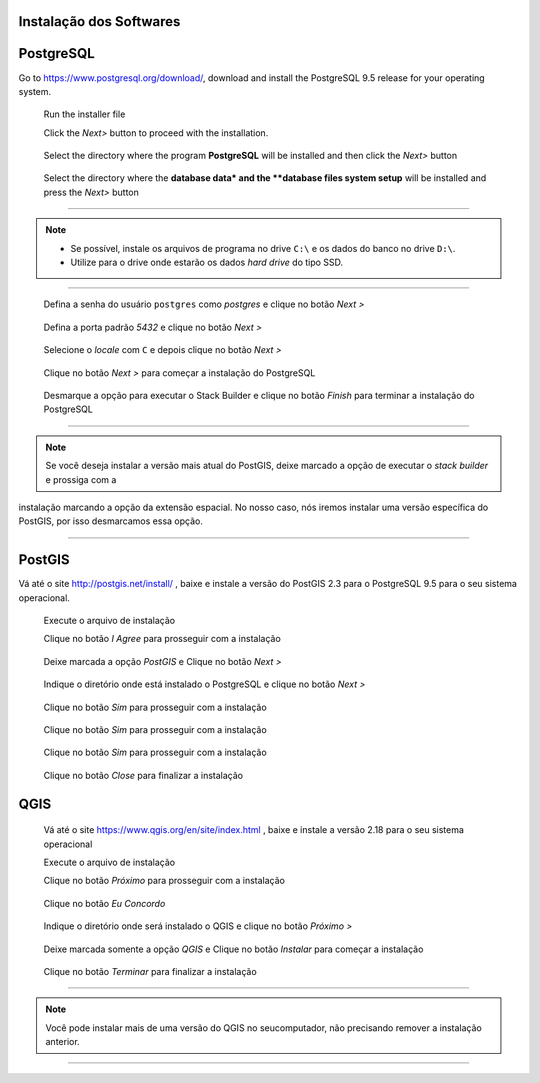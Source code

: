 Instalação dos Softwares
===========================

PostgreSQL
==============

Go to https://www.postgresql.org/download/, download and install the
PostgreSQL 9.5 release for your operating system.

  Run the installer file

  Click the *Next>* button to proceed with the installation.

.. figure:: https://github.com/deamorim2/sbde/blob/master/wiki/03/instal_postgresql_01.png
   
  Select the directory where the program **PostgreSQL** will be installed and then click the *Next>* button

.. figure:: https://github.com/deamorim2/sbde/blob/master/wiki/03/instal_postgresql_02.png
   
  Select the directory where the **database data* and the **database files system setup** will be installed and press the *Next>* button

.. figure:: https://github.com/deamorim2/sbde/blob/master/wiki/03/instal_postgresql_03.png
  
--------------

.. Note:: - Se possível, instale os arquivos de programa no drive ``C:\`` e os dados do banco no drive ``D:\``.
          - Utilize para o drive onde estarão os dados *hard drive* do tipo SSD.

--------------

  Defina a senha do usuário ``postgres`` como *postgres* e clique no botão *Next >*

.. figure:: https://github.com/deamorim2/sbde/blob/master/wiki/03/instal_postgresql_04.png
  
  Defina a porta padrão *5432* e clique no botão *Next >*

.. figure:: https://github.com/deamorim2/sbde/blob/master/wiki/03/instal_postgresql_05.png
  

  Selecione o *locale* com ``C`` e depois clique no botão *Next >*

.. figure:: https://github.com/deamorim2/sbde/blob/master/wiki/03/instal_postgresql_06.png
  
  Clique no botão *Next >* para começar a instalação do PostgreSQL

.. figure:: https://github.com/deamorim2/sbde/blob/master/wiki/03/instal_postgresql_07.png
 
  Desmarque a opção para executar o Stack Builder e clique no botão *Finish* para terminar a instalação do PostgreSQL

.. figure:: https://github.com/deamorim2/sbde/blob/master/wiki/03/instal_postgresql_08.png

--------------

.. note:: Se você deseja instalar a versão mais atual do PostGIS, deixe marcado a opção de executar o *stack builder* e prossiga com a
instalação marcando a opção da extensão espacial. No nosso caso, nós iremos instalar uma versão específica do PostGIS, por isso desmarcamos essa opção.

--------------

PostGIS
===========

Vá até o site http://postgis.net/install/ , baixe e instale a versão do PostGIS 2.3 para o PostgreSQL 9.5 para o seu sistema operacional.

  Execute o arquivo de instalação

  Clique no botão *I Agree* para prosseguir com a instalação

.. figure:: https://github.com/deamorim2/sbde/blob/master/wiki/03/instal_postgis_01.png
  

  Deixe marcada a opção *PostGIS* e Clique no botão *Next >*

.. figure:: https://github.com/deamorim2/sbde/blob/master/wiki/03/instal_postgis_02.png
   
  Indique o diretório onde está instalado o PostgreSQL e clique no botão *Next >*

.. figure:: https://github.com/deamorim2/sbde/blob/master/wiki/03/instal_postgis_03.png
   
  Clique no botão *Sim* para prosseguir com a instalação

.. figure:: https://github.com/deamorim2/sbde/blob/master/wiki/03/instal_postgis_04.png
   
  Clique no botão *Sim* para prosseguir com a instalação

.. figure:: https://github.com/deamorim2/sbde/blob/master/wiki/03/instal_postgis_05.png
  
  Clique no botão *Sim* para prosseguir com a instalação

.. figure:: https://github.com/deamorim2/sbde/blob/master/wiki/03/instal_postgis_06.png
   
  Clique no botão *Close* para finalizar a instalação

.. figure:: https://github.com/deamorim2/sbde/blob/master/wiki/03/instal_postgis_07.png
   
QGIS
========

  Vá até o site https://www.qgis.org/en/site/index.html , baixe e instale a versão 2.18 para o seu sistema operacional

  Execute o arquivo de instalação

  Clique no botão *Próximo* para prosseguir com a instalação

.. figure:: https://github.com/deamorim2/sbde/blob/master/wiki/03/instal_qgis_01.png
  
  Clique no botão *Eu Concordo*

.. figure:: https://github.com/deamorim2/sbde/blob/master/wiki/03/instal_qgis_02.png
   
  Indique o diretório onde será instalado o QGIS e clique no botão *Próximo >*

.. figure:: https://github.com/deamorim2/sbde/blob/master/wiki/03/instal_qgis_03.png
   
  Deixe marcada somente a opção *QGIS* e Clique no botão *Instalar* para começar a instalação

.. figure:: https://github.com/deamorim2/sbde/blob/master/wiki/03/instal_qgis_04.png
   
  Clique no botão *Terminar* para finalizar a instalação

.. figure:: https://github.com/deamorim2/sbde/blob/master/wiki/03/instal_qgis_05.png
   
--------------

.. note:: Você pode instalar mais de uma versão do QGIS no seucomputador, não precisando remover a instalação anterior.

--------------

